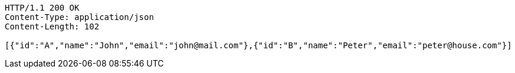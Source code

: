[source,http,options="nowrap"]
----
HTTP/1.1 200 OK
Content-Type: application/json
Content-Length: 102

[{"id":"A","name":"John","email":"john@mail.com"},{"id":"B","name":"Peter","email":"peter@house.com"}]
----